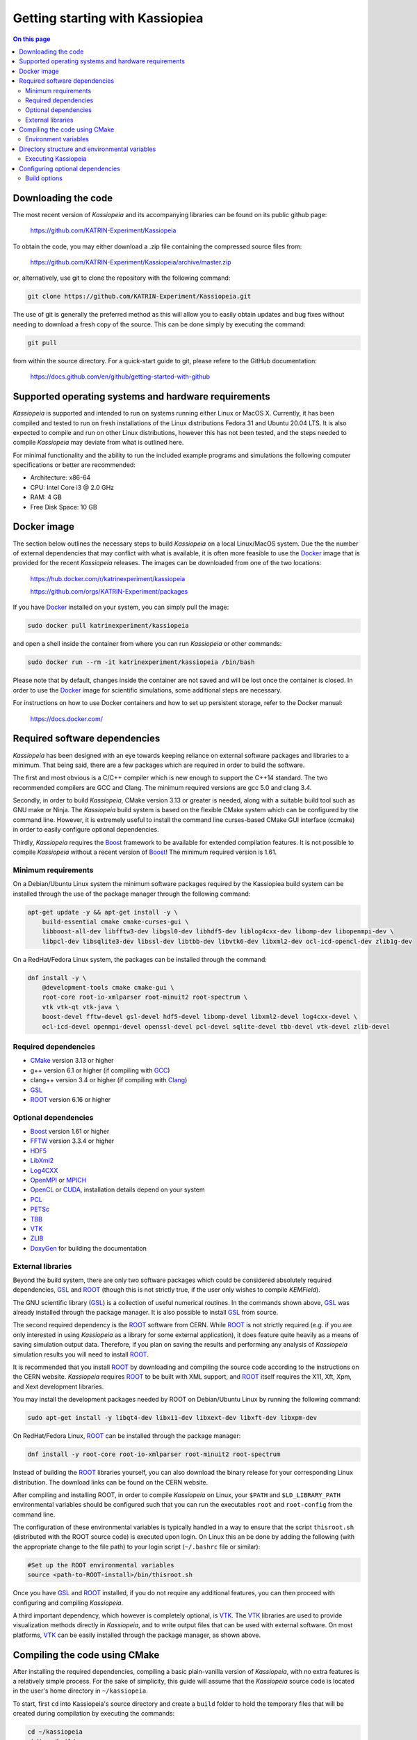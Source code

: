 Getting starting with Kassiopiea
**********************************

.. contents:: On this page
    :local:
    :depth: 2

Downloading the code
====================

The most recent version of *Kassiopeia* and its accompanying libraries can be found on its public github page:

    https://github.com/KATRIN-Experiment/Kassiopeia

To obtain the code, you may either download a .zip file containing the compressed source files from:

    https://github.com/KATRIN-Experiment/Kassiopeia/archive/master.zip

or, alternatively, use git to clone the repository with the following command:

.. code-block:: bash

    git clone https://github.com/KATRIN-Experiment/Kassiopeia.git

The use of git is generally the preferred method as this will allow you to easily obtain updates and bug fixes without
needing to download a fresh copy of the source. This can be done simply by executing the command:

.. code-block:: bash

    git pull

from within the source directory. For a quick-start guide to git, please refere to the GitHub documentation:

    https://docs.github.com/en/github/getting-started-with-github


Supported operating systems and hardware requirements
=====================================================

*Kassiopeia* is supported and intended to run on systems running either Linux or MacOS X. Currently, it has been
compiled and tested to run on fresh installations of the Linux distributions Fedora 31 and Ubuntu 20.04 LTS. It is also
expected to compile and run on other Linux distributions, however this has not been tested, and the steps needed to
compile *Kassiopeia* may deviate from what is outlined here.

For minimal functionality and the ability to run the included example programs and simulations the following
computer specifications or better are recommended:

- Architecture: x86-64
- CPU: Intel Core i3 @ 2.0 GHz
- RAM: 4 GB
- Free Disk Space: 10 GB


Docker image
============

The section below outlines the necessary steps to build *Kassiopeia* on a local Linux/MacOS system. Due the the number
of external dependencies that may conflict with what is available, it is often more feasible to use the Docker_ image
that is provided for the recent *Kassiopeia* releases. The images can be downloaded from one of the two locations:

    https://hub.docker.com/r/katrinexperiment/kassiopeia

    https://github.com/orgs/KATRIN-Experiment/packages

If you have Docker_ installed on your system, you can simply pull the image:

.. code-block:: bash

    sudo docker pull katrinexperiment/kassiopeia

and open a shell inside the container from where you can run *Kassiopeia* or other commands:

.. code-block:: bash

    sudo docker run --rm -it katrinexperiment/kassiopeia /bin/bash

Please note that by default, changes inside the container are not saved and will be lost once the container is closed.
In order to use the Docker_ image for scientific simulations, some additional steps are necessary.

For instructions on how to use Docker containers and how to set up persistent storage, refer to the Docker manual:

    https://docs.docker.com/


Required software dependencies
==============================

*Kassiopeia* has been designed with an eye towards keeping reliance on external software packages and libraries to a
minimum. That being said, there are a few packages which are required in order to build the software.

The first and most obvious is a C/C++ compiler which is new enough to support the C++14 standard. The two recommended
compilers are GCC and Clang. The minimum required versions are gcc 5.0 and clang 3.4.

Secondly, in order to build *Kassiopeia*, CMake version 3.13 or greater is needed, along with a suitable build tool such
as GNU make or Ninja. The *Kassiopeia* build system is based on the flexible CMake system which can be configured by
the command line. However, it is extremely useful to install the command line curses-based CMake GUI interface (ccmake)
in order to easily configure optional dependencies.

Thirdly, *Kassiopeia* requires the Boost_ framework to be available for extended compilation features. It is not
possible to compile *Kassiopeia* without a recent version of Boost_! The minimum required version is 1.61.

Minimum requirements
--------------------

On a Debian/Ubuntu Linux system the minimum software packages required by the Kassiopiea
build system can be installed through the use of the package manager through the following command:

.. code-block:: bash

    apt-get update -y && apt-get install -y \
        build-essential cmake cmake-curses-gui \
        libboost-all-dev libfftw3-dev libgsl0-dev libhdf5-dev liblog4cxx-dev libomp-dev libopenmpi-dev \
        libpcl-dev libsqlite3-dev libssl-dev libtbb-dev libvtk6-dev libxml2-dev ocl-icd-opencl-dev zlib1g-dev

On a RedHat/Fedora Linux system, the packages can be installed through the command:

.. code-block:: bash

    dnf install -y \
        @development-tools cmake cmake-gui \
        root-core root-io-xmlparser root-minuit2 root-spectrum \
        vtk vtk-qt vtk-java \
        boost-devel fftw-devel gsl-devel hdf5-devel libomp-devel libxml2-devel log4cxx-devel \
        ocl-icd-devel openmpi-devel openssl-devel pcl-devel sqlite-devel tbb-devel vtk-devel zlib-devel

Required dependencies
---------------------

- CMake_ version 3.13 or higher
- g++ version 6.1 or higher (if compiling with GCC_)
- clang++ version 3.4 or higher (if compiling with Clang_)
- GSL_
- ROOT_ version 6.16 or higher

Optional dependencies
---------------------

- Boost_ version 1.61 or higher
- FFTW_ version 3.3.4 or higher
- HDF5_
- LibXml2_
- Log4CXX_
- OpenMPI_ or MPICH_
- OpenCL_ or CUDA_, installation details depend on your system
- PCL_
- PETSc_
- TBB_
- VTK_
- ZLIB_
- DoxyGen_ for building the documentation

External libraries
------------------

Beyond the build system, there are only two software packages which could be considered absolutely required
dependencies, GSL_ and ROOT_ (though this is not strictly true, if the user only wishes to compile *KEMField*).

The GNU scientific library (GSL_) is a collection of useful numerical routines. In the commands shown above, GSL_ was
already installed through the package manager. It is also possible to install GSL_ from source.

The second required dependency is the ROOT_ software from CERN. While ROOT_ is not strictly required (e.g. if you are
only interested in using *Kassiopeia* as a library for some external application), it does feature quite heavily as a
means of saving simulation output data. Therefore, if you plan on saving the results and performing any analysis of
*Kassiopeia* simulation results you will need to install ROOT_.

It is recommended that you install ROOT_ by downloading and compiling the source code according
to the instructions on the CERN website. *Kassiopeia* requires ROOT_ to be built with XML support,
and ROOT_ itself requires the X11, Xft, Xpm, and Xext development libraries.

You may install the development packages needed by ROOT on Debian/Ubuntu Linux by running the following command:

.. code-block:: bash

    sudo apt-get install -y libqt4-dev libx11-dev libxext-dev libxft-dev libxpm-dev

On RedHat/Fedora Linux, ROOT_ can be installed through the package manager:

.. code-block:: bash

    dnf install -y root-core root-io-xmlparser root-minuit2 root-spectrum

Instead of building the ROOT_ libraries yourself, you can also download the binary release for your corresponding
Linux distribution. The download links can be found on the CERN website.

After compiling and installing ROOT, in order to compile *Kassiopeia* on Linux, your ``$PATH`` and ``$LD_LIBRARY_PATH``
environmental variables should be configured such that you can run the executables ``root`` and ``root-config`` from the
command line.

The configuration of these environmental variables is typically handled in a way to ensure that the script
``thisroot.sh`` (distributed with the ROOT source code) is executed upon login. On Linux this an be done by adding the
following (with the appropriate change to the file path) to your login script (``~/.bashrc`` file or similar):

.. code-block:: bash

    #Set up the ROOT environmental variables
    source <path-to-ROOT-install>/bin/thisroot.sh

Once you have GSL_ and ROOT_ installed, if you do not require any additional features, you can then proceed with
configuring and compiling *Kassiopeia*.

A third important dependency, which however is completely optional, is VTK_. The VTK_ libraries are used to provide
visualization methods directly in *Kassiopeia*, and to write output files that can be used with external software.
On most platforms, VTK_ can be easily installed through the package manager, as shown above.


Compiling the code using CMake
==============================

After installing the required dependencies, compiling a basic plain-vanilla version of *Kassiopeia*, with no extra
features is a relatively simple process. For the sake of simplicity, this guide will assume that the *Kassiopeia* source
code is located in the user's home directory in ``~/kassiopeia``.

To start, first ``cd`` into Kassiopeia's source directory and create a ``build`` folder to hold the temporary files that
will be created during compilation by executing the commands:

.. code-block:: bash

    cd ~/kassiopeia
    mkdir ./build
    cd ./build

Before running CMake, consider if you have a preference for which compiler is used. You may select the compiler by
setting the environmental variables ``CXX`` and ``CC``. For example, for Clang you should set them to:

.. code-block:: bash

    export CXX=clang++  CC=clang

while for the GCC toolchain use:

.. code-block:: bash

    export CXX=g++ CC=gcc

Once you are within the build directory, you may bring up the cmake configuration GUI by typing:

.. code-block:: bash

    ccmake ..

You will be presented with screen which looks like this:

.. image:: _images/cmake_empty_cache.png
   :width: 500pt

Hit ``c`` to configure the build, after which you will see some output messages from cmake:

.. image:: _images/cmake_initial_output.png
   :width: 500pt

The cmake output might contain important information about your build configuration and its dependencies. Look at
the messages carefully. Then press ``e`` to go back to the menu, this will lead to a screen as below.

.. image:: _images/cmake_initial_config.png
   :width: 500pt

At this point you may either accept the default values or use the arrow keys to select which option you wish to change.
Press the ``enter`` key to activate/deactive an option for modification. The installation directory for the *Kassiopeia*
software can be specified by setting the value of the option ``CMAKE_INSTALL_PREFIX``. Once the configuration variables
are set (or if you accept the defaults), hit ``c`` to configure again, then ``g`` to generate the build files and exit.

Once the build files are generated, you can compile and install *Kassiopeia* by simply executing:

.. code-block:: bash

    make && make install

or using the corresponding command for the build tool of your choice (e.g. ``ninja``).

As compilation can take some time, you may use multiple CPU cores to accelerate the compilation (e.g run
``make -j 4 install`` to compile using four CPU cores).

Environment variables
---------------------

After the compilation is completed and *Kassiopeia* has been installed to the installation directory, it is useful to
set up some environment variables that allow you ton run ``Kassiopeia`` and other commands from any location. A script
is provided that provides a similar functionality to the ``thisroot.sh`` script explained above. To set up *Kassiopeia*
with the script, copy the following lines to your ``~/.bashrc`` (or similar), then logout and login again:

.. code-block:: bash

    #Set up the Kassiopeia environmental variables
    source ~/kassiopeia/install/bin/kasperenv.sh

The script will define a few environment variables that can be used outside of *Kassiopeia*:

- KASPERSYS - the location of *Kassiopeia* binaries, libraries and configuration files.
- KEMFIELD_CACHE - the location of the *KEMField* cache directory
- KASPER_SOURCE - the location of the *Kassiopeia* source directory
- KASPER_INSTALL - the location of the *Kassiopeia* installation directory

The ``KASPERSYS`` and ``KEMFIELD_CACHE`` can, in principle, be changed to different locations before running
simulations. This is intended to allow more flexible configurations on multi-user systems, or when multiple independent
instances of the *Kassiopeia* software are installed. For the typical user, the variables can be left as they are.


Directory structure and environmental variables
===============================================

Once compiled, the complete set of *Kassiopiea* executables and configuration files will be found in the specified
installation directory. The installation directory is broken down into several components, these are:

- bin
- cache
- config
- data
- doc
- include
- lib
- log
- output
- scratch

The *Kassiopeia* executable can be found under the ``bin`` directory. Also in this directory is the script
``kasperenv.sh`` that was mentioned above.

The ``bin`` directory also contains other executables useful for interacting with the sub-components of *Kassiopeia*
such as the *KEMField* or *KGeoBag* libraries. This included tools for generating particles without running a full
simulation, for calculating electromagnetic fields, or for visualizing the simulation geometry.

The ``lib`` directory contains all of the compiled libraries, as well as cmake and pkgconfig modules to enable linking
against *Kassiopeia* by external programs. The ``include`` directory contains all of the header files of the compiled
programs and libraries.

The other directories: ``cache``, ``config``, ``data``, ``doc``, ``log``, ``output``, and ``scratch`` are all further
sub-divided into parts which relate to each sub-module of the code: *Kassiopeia*, *Kommon*, *KGeoBag*, or *KEMField*.
The ``cache`` and ``scratch`` directories are responsible for storing temporary files needed during run time for later
reuse. The ``data`` directory contains raw data distributed with *Kassiopeia* needed for certain calculations (e.g.
molecular hydrogen scattering cross sections). The ``log`` directory provides space to collect logging output from
simulations, while the ``output`` directory is where simulation output is saved, unless otherwise specified.

Executing Kassiopeia
--------------------

Once you have finished installing *Kassiopeia* and setting up the appropriate environmental variables you can attempt to
run it (without arguments) by executing:

.. code-block:: bash

    cd ~/kassiopeia/install/bin/
    ./Kassiopeia

The output of which should be::

    usage: ./Kassiopeia <config_file_one.xml> [<config_file_one.xml> <...>] [ -r variable1=value1 variable2=value ... ]

If you receive error (either immediately, or at some later time) starting with the following::

    [INITIALIZATION ERROR MESSAGE] variable <KASPERSYS> is not defined

then you need to (re)execute the ``kasperenv.sh`` script to ensure the environmental variables are set up properly.


Configuring optional dependencies
=================================

*Kassiopeia* has a plethora of optional dependencies which provide additional capabilities and enhance the performance
of the software. This optional dependencies are configurable through the cmake GUI interface. However, some of these
optional settings require additional libraries or special hardware in order to operate.

The use of some external libraries, (e.g. ROOT_ and VTK_) is collectively toggled for all sub-modules at once. The
*Kassiopeia* simulation software can link against these libraries using the *KASPER* flags outlined in the table below:

+---------------------------------------------------------------------------------------------------------+
| Collective options                                                                                      |
+--------------------+---------------------------------------+--------------------------------------------+
| CMake option name  | Required software                     | Description                                |
+====================+=======================================+============================================+
| KASPER_EXPERIMENTAL| None                                  | Enable experimental code. Use with care!   |
+--------------------+---------------------------------------+--------------------------------------------+
| KASPER_USE_BOOST   | Boost_ developer libraries            | Build Boost dependent extensions.          |
+--------------------+---------------------------------------+--------------------------------------------+
| KASPER_USE_GSL     | The GNU scientific library (GSL_)     | Build GSL dependent extensions.             |
+--------------------+---------------------------------------+--------------------------------------------+
| KASPER_USE_ROOT    | The CERN ROOT_ libraries              | Build ROOT dependent extensions.           |
+--------------------+---------------------------------------+--------------------------------------------+
| KASPER_USE_TBB     | Intel (TBB_) thread building blocks   | Build TBB based parallel processing tools. |
+--------------------+---------------------------------------+--------------------------------------------+
| KASPER_USE_VTK     | Kitware's visualization toolkit VTK_  | Build advanced tools for visualization.    |
+--------------------+---------------------------------------+--------------------------------------------+

By default, the ``KASPER_USE_ROOT`` and ``KASPER_USE_GSL`` flags are turned on, reflecting their importance for the
default configuration of *Kassiopeia*. The ``KASPER_USE_BOOST`` flag cannot be turned off when building *Kassiopeia*,
although it is not required for *KEMField*.

The ``KASPER_USE_VTK`` flag enables the use of VTK_ for additional visualization tools. It should be noted that if you
have any interest in visualizing the data output from a Kassiopiea simulation, the use of VTK_ is highly recommended.

Toggling of additional optional dependencies is very granular and may be enabled/disabled for the individual
sub-modules. It is important to note changes in one sub-module may affect others since there is some interdependence
between optional features across sub-modules. This is automatically accounted for by the CMake system in order to
prevent situations where prerequisites are missing. To summarize the possible optional dependencies that are available,
they have been divided according to the sub-module(s) which they modify.

For performance reasons, all of the sub-modules explicitly allow the toggling of debugging messages (which are disabled
by default). If the corresponding flags (see below) are turned on, the software may run at reduced speed, but allows
to enable printing of additional messages during execution. This is mostly useful for in-depth debugging.

Build options
-------------

The following options control the overall build process:

+--------------------------------------------------------------------------------------------------------------+
| Build options                                                                                                |
+-------------------------+---------------------------------------+--------------------------------------------+
| CMake option name       | Required sub-modules                  | Description                                |
+=========================+=======================================+============================================+
| BUILD_KASSIOPEIA        | Kommon, KGeoBag, KEMField             | Build the *Kassiopeia* sub-module.         |
+-------------------------+---------------------------------------+--------------------------------------------+
| BUILD_KEMFIELD          | Kommon, KGeoBag                       | Build the *KEMField* sub-module.           |
+-------------------------+---------------------------------------+--------------------------------------------+
| BUILD_KGEOBAG           | Kommon                                | Build the *KGeoBag* sub-module.            |
+-------------------------+---------------------------------------+--------------------------------------------+
| BUILD_KOMMON            | None                                  | Build the *Kommon* sub-module.             |
+-------------------------+---------------------------------------+--------------------------------------------+
| BUILD_UNIT_TESTS        | (Any active)                          | Build unit tests for active sub-modules.   |
+-------------------------+---------------------------------------+--------------------------------------------+

The ``BUILD_UNIT_TESTS`` flag enables the compilation of additional unit tests for some parts of the code. The tests
only built for the active sub-modules. The unit tests uses the GoogleTest_ suite, which is embedded in the sources
so that not external dependencies are required.

Kassiopeia module
~~~~~~~~~~~~~~~~~

The *Kassiopeia* sub-module has a rather limited set of additional options, which is:

+--------------------------------------------------------------------------------------------------------------+
| Kassiopeia options                                                                                           |
+-------------------------+---------------------------------------+--------------------------------------------+
| CMake option name       | Required software                     | Description                                |
+=========================+=======================================+============================================+
| Kassiopeia_ENABLE_DEBUG | None                                  | Enable Kassiopeia debugging messages.      |
+-------------------------+---------------------------------------+--------------------------------------------+

KEMField module
~~~~~~~~~~~~~~~

KEMField has a rather extensive set of additional compiler options so that it maybe adapted for
use on special purpose machines (computing clusters, GPUs, etc.) for field solving tasks.
These are listed as follows:

+-----------------------------------------------------------------------------------------------------------------------------------+
| KEMField options                                                                                                                  |
+-------------------------------+-------------------------------------------------+-------------------------------------------------+
| CMake option name             | Required software                               | Description                                     |
+===============================+=================================================+=================================================+
| KEMField_ENABLE_DEBUG         | None                                            | Enable KEMField debugging messages.             |
+-------------------------------+-------------------------------------------------+-------------------------------------------------+
| KEMField_ENABLE_FM_APP        | None                                            | Build fast-multipole library applications.      |
+-------------------------------+-------------------------------------------------+-------------------------------------------------+
| KEMField_ENABLE_FM_TEST       | None                                            | Build fast-multipole developter tests.          |
+-------------------------------+-------------------------------------------------+-------------------------------------------------+
| KEMField_ENABLE_TEST          | None                                            | Build developer tests.                          |
+-------------------------------+-------------------------------------------------+-------------------------------------------------+
| KEMField_USE_CUDA             | The CUDA_ developer toolkit                     | Enable CUDA extensions for NVidia GPUs.         |
+-------------------------------+-------------------------------------------------+-------------------------------------------------+
| KEMField_USE_FFTW             | The FFTW_ fast Fourier transform library        | Enable use of FFTW (conflicts with OpenCL).     |
+-------------------------------+-------------------------------------------------+-------------------------------------------------+
| KEMField_USE_GSL              | The GNU scientific library (GSL_)               | Enable GSL dependent extensions, enables CBLAS. |
+-------------------------------+-------------------------------------------------+-------------------------------------------------+
| KEMField_USE_MPI              | An MPI implementation (e.g. OpenMPI_ or MPICH_) | Enable multi-processing using MPI.              |
+-------------------------------+-------------------------------------------------+-------------------------------------------------+
| KEMField_USE_OPENCL           | The OpenCL_ headers and library                 | Enable use of GPU/Accelerator devices.          |
+-------------------------------+-------------------------------------------------+-------------------------------------------------+
| KEMField_USE_ZLIB             | The ZLIB_ compression library                   | Use ZLIB for compression, default is miniz_.    |
+-------------------------------+-------------------------------------------------+-------------------------------------------------+

KGeoBag module
~~~~~~~~~~~~~~

The additional optional dependencies of the *KGeoBag* module are as follows:

+----------------------------------------------------------------------------------------------------------+
| KGeoBag options                                                                                          |
+---------------------+---------------------------------------+--------------------------------------------+
| CMake option name   | Required software                     | Description                                |
+=====================+=======================================+============================================+
| KGeoBag_ENABLE_DEBUG| None                                  | Enable KGeoBag debugging messages.         |
+---------------------+---------------------------------------+--------------------------------------------+
| KGeoBag_ENABLE_TEST | None                                  | Build developer test executables.          |
+---------------------+---------------------------------------+--------------------------------------------+

Kommon module
~~~~~~~~~~~~~

The optional dependencies the *Kommon* sub-module are given in the following table:

+---------------------------------------------------------------------------------------------------------+
| Kommon options                                                                                          |
+--------------------+---------------------------------------+--------------------------------------------+
| CMake option name  | Required software                     | Description                                |
+====================+=======================================+============================================+
| Kommon_ENABLE_DEBUG| None                                  | Enable Kommon debugging messages.          |
+--------------------+---------------------------------------+--------------------------------------------+
| Kommon_USE_Log4CXX | Apache Log4CXX_ library               | Enable enhanced logging tools.             |
+--------------------+---------------------------------------+--------------------------------------------+

Miscellaneous options
~~~~~~~~~~~~~~~~~~~~~

Some of the miscellaneous not specific to a sub-module are given below:

+-----------------------------------------------------------------------------------------------------------+
| Miscellaneous options                                                                                     |
+----------------------+-----------------------------+------------------------------------------------------+
| CMake option name    | Default setting             | Description                                          |
+======================+=============================+======================================================+
| CMAKE_BUILD_TYPE     | RelWithDebInfo              | Build type; other options are Debug or Release.      |
+----------------------+-----------------------------+------------------------------------------------------+
| CMAKE_INSTALL_PREFIX | <path-to-source-dir>/install| Target directory for the installation.               |
+----------------------+-----------------------------+------------------------------------------------------+
| ENABLE_PROFILING     | OFF                         | Allow code profiling with the gperftools_ framework. |
+----------------------+-----------------------------+------------------------------------------------------+
| COMPILER_TUNE_OPTIONS| OFF                         | Activate some compiler flags to improve performance. |
+----------------------+-----------------------------+------------------------------------------------------+

The ``COMPILER_TUNE_OPTIONS`` flag activates the compiler options:

    ``-march=native -mfpmath=sse -funroll-loops``.

Since this produces code compiled for the current CPU, this option should not be used on a computing cluster or other
architectures where compiled code is shared between different machines. Be aware that this option is largely untested.


.. _CMake: https://www.cmake.org/
.. _GCC: https://gcc.gnu.org/
.. _Clang: https://clang.llvm.org/
.. _HDF5: https://support.hdfgroup.org/HDF5/
.. _LibXml2: https://www.xmlsoft.org/
.. _PCL: https://www.pointclouds.org/
.. _PETSc: https://mcs.anl.gov/petsc/
.. _DoxyGen: https://www.doxygen.nl/
.. _GSL: https://www.gnu.org/software/gsl/
.. _ROOT: https://root.cern.ch/
.. _Boost: http://www.boost.org/
.. _Log4CXX: https://logging.apache.org/log4cxx/latest_stable/
.. _TBB: https://www.threadingbuildingblocks.org/
.. _VTK: http://www.vtk.org/
.. _OpenMPI: https://www.open-mpi.org/
.. _MPICH: http://www.mpich.org/
.. _FFTW: http://www.fftw.org/
.. _CUDA: https://developer.nvidia.com/cuda-toolkit
.. _OpenCL: https://www.khronos.org/opencl/
.. _ZLIB: http://www.zlib.net/
.. _miniz: https://code.google.com/archive/p/miniz/
.. _Docker: https://www.docker.com/
.. _GoogleTest: https://github.com/google/googletest/
.. _gperftools: https://github.com/gperftools/gperftools/
